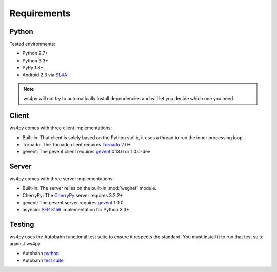 .. _requirements:

Requirements
============

Python
------

Tested environments:

- Python 2.7+
- Python 3.3+
- PyPy 1.8+
- Android 2.3 via `SL4A <http://code.google.com/p/android-scripting/>`_

.. note::

   ws4py will not try to automatically install dependencies and will
   let you decide which one you need.

Client
------

ws4py comes with three client implementations:

- Built-in: That client is solely based on the Python stdlib, it uses a thread to run the inner processing loop.
- Tornado: The Tornado client requires `Tornado <http://www.tornadoweb.org>`_ 2.0+ 
- gevent: The gevent client requires `gevent <http://www.gevent.org/>`_ 0.13.6 or 1.0.0-dev 

Server
------

ws4py comes with three server implementations:

- Built-in: The server relies on the built-in :mod:`wsgiref` module.
- CherryPy: The `CherryPy <http://www.cherrypy.org/CherryPy>`_ server requires 3.2.2+
- gevent: The gevent server requires `gevent <http://www.gevent.org/>`_ 1.0.0
- asyncio: :pep:`3156` implementation for Python 3.3+

Testing
-------

ws4py uses the Autobahn functional test suite to ensure it respects the standard. You
must install it to run that test suite against ws4py.

- Autobahn `python <http://autobahn.ws/python>`_
- Autobahn `test suite <http://autobahn.ws/testsuite>`_ 

